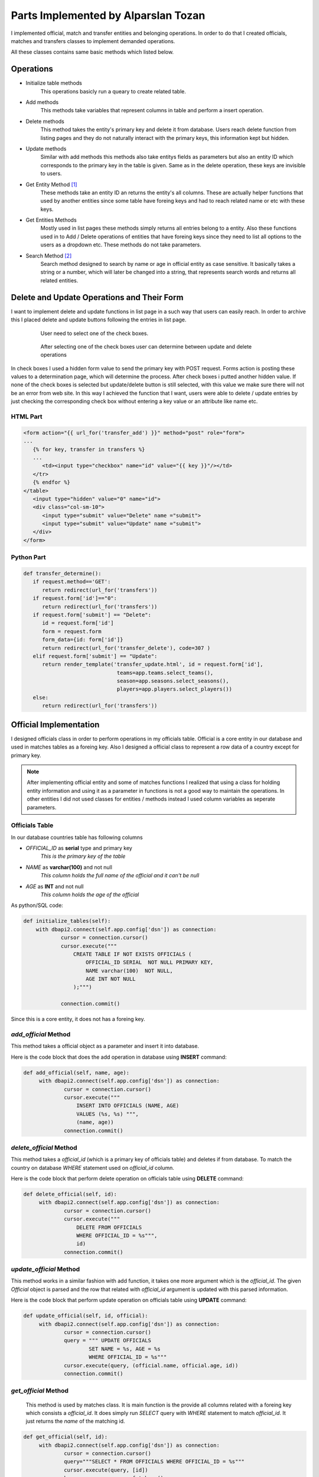 Parts Implemented by Alparslan Tozan
====================================
I implemented official, match and transfer entities and belonging operations.
In order to do that I created officials, matches and transfers classes to implement demanded operations.

All these classes contains same basic methods which listed below.

Operations
----------
* Initialize table methods
   This operations basicly run a queary to create related table.
* Add methods
   This methods take variables that represent columns in table and perform a insert operation.
* Delete methods
   This method takes the entity's primary key and delete it from database. Users reach delete function from listing pages and they do not naturally interact with the primary keys, this information kept but hidden.
* Update methods
   Similar with add methods this methods also take entitys fields as parameters but also an entity ID which corresponds to the primary key in the table is given. Same as in the delete operation, these keys are invisible to users.
* Get Entity Method [#f1]_
   These methods take an entity ID an returns the entity's all columns. These are actually helper functions that used by another entities since some table have foreing keys and had to reach related name or etc with these keys.
* Get Entities Methods
   Mostly used in list pages these methods simply returns all entries belong to a entity. Also these functions used in to Add / Delete operations of entities that have foreing keys since they need to list all options to the users as a dropdown etc. These methods do not take parameters.
* Search Method [#f2]_
   Search method designed to search by name or age in official entity as case sensitive. It basically takes a string or a number, which will later be changed into a string, that represents search words and returns all related entities.

Delete and Update Operations and Their Form
-------------------------------------------
I want to implement delete and update functions in list page in a such way that users can easily reach. In order to archive this I placed delete and update buttons following the entries in list page.

   .. figure:: images/member1/checkbox.png
      :scale: 100 %

      User need to select one of the check boxes.

   .. figure:: images/member1/delete_update_buttons.png
      :scale: 100 %

      After selecting one of the check boxes user can determine between update and delete operations

In check boxes I used a hidden form value to send the primary key with POST request.
Forms action is posting these values to a determination page, which will determine the process.
After check boxes i putted another hidden value. If none of the check boxes is selected but update/delete button is still selected, with this value we make sure there will not be an error from web site.
In this way I achieved the function that I want, users were able to delete / update entries by just checking the corresponding check box without entering a key value or an attribute like name etc.

HTML Part
^^^^^^^^^

.. code-block:: html

      <form action="{{ url_for('transfer_add') }}" method="post" role="form">
      ...
         {% for key, transfer in transfers %}
         ...
            <td><input type="checkbox" name="id" value="{{ key }}"/></td>
         </tr>
         {% endfor %}
      </table>
         <input type="hidden" value="0" name="id">
         <div class="col-sm-10">
            <input type="submit" value="Delete" name ="submit">
            <input type="submit" value="Update" name ="submit">
         </div>
      </form>

Python Part
^^^^^^^^^^^

.. code-block:: python

   def transfer_determine():
      if request.method=='GET':
         return redirect(url_for('transfers'))
      if request.form['id']=="0":
         return redirect(url_for('transfers'))
      if request.form['submit'] == "Delete":
         id = request.form['id']
         form = request.form
         form_data={id: form['id']}
         return redirect(url_for('transfer_delete'), code=307 )
      elif request.form['submit'] == "Update":
         return render_template('transfer_update.html', id = request.form['id'],
                                 teams=app.teams.select_teams(),
                                 season=app.seasons.select_seasons(),
                                 players=app.players.select_players())
      else:
         return redirect(url_for('transfers'))

Official Implementation
-----------------------
I designed officials class in order to perform operations in my officials table. Official is a core entity in our database and used in matches tables as a foreing key. Also I designed a official class to represent a row data of a country except for primary key.

.. note:: After implementing official entity and some of matches functions I realized that using a class for holding entity information and
          using it as a parameter in functions is not a good way to maintain the operations. In other entities I did not used classes for
          entities / methods instead I used column variables as seperate parameters.
Officials Table
^^^^^^^^^^^^^^^
In our database countries table has following columns

* *OFFICIAL_ID* as **serial** type and primary key
   *This is the primary key of the table*
* *NAME* as **varchar(100)** and not null
   *This column holds the full name of the official and it can't be null*
* *AGE* as **INT** and not null
   *This column holds the age of the official*

As python/SQL code:

.. code-block:: python

    def initialize_tables(self):
        with dbapi2.connect(self.app.config['dsn']) as connection:
                cursor = connection.cursor()
                cursor.execute("""
                    CREATE TABLE IF NOT EXISTS OFFICIALS (
                        OFFICIAL_ID SERIAL  NOT NULL PRIMARY KEY,
                        NAME varchar(100)  NOT NULL,
                        AGE INT NOT NULL
                    );""")

                connection.commit()

Since this is a core entity, it does not has a foreing key.

*add_official* Method
^^^^^^^^^^^^^^^^^^^^^
This method takes a official object as a parameter and insert it into database.

Here is the code block that does the add operation in database using **INSERT** command:

.. code-block:: python

   def add_official(self, name, age):
        with dbapi2.connect(self.app.config['dsn']) as connection:
                cursor = connection.cursor()
                cursor.execute("""
                    INSERT INTO OFFICIALS (NAME, AGE)
                    VALUES (%s, %s) """,
                    (name, age))
                connection.commit()


*delete_official* Method
^^^^^^^^^^^^^^^^^^^^^^^^

This method takes a *official_id* (which is a primary key of officials table) and deletes if from database.
To match the country on database *WHERE* statement used on *official_id* column.

Here is the code block that perform delete operation on officials table using **DELETE** command:

.. code-block:: python

   def delete_official(self, id):
        with dbapi2.connect(self.app.config['dsn']) as connection:
                cursor = connection.cursor()
                cursor.execute("""
                    DELETE FROM OFFICIALS
                    WHERE OFFICIAL_ID = %s""",
                    id)
                connection.commit()

*update_official* Method
^^^^^^^^^^^^^^^^^^^^^^^^
This method works in a similar fashion with add function, it takes one more argument which is the *official_id*.
The given *Official* object is parsed and the row that related with *official_id* argument is updated with this parsed information.

Here is the code block that perform update operation on officials table using **UPDATE** command:

.. code-block:: python

   def update_official(self, id, official):
        with dbapi2.connect(self.app.config['dsn']) as connection:
                cursor = connection.cursor()
                query = """ UPDATE OFFICIALS
                        SET NAME = %s, AGE = %s
                        WHERE OFFICIAL_ID = %s"""
                cursor.execute(query, (official.name, official.age, id))
                connection.commit()

*get_official* Method
^^^^^^^^^^^^^^^^^^^^^
 This method is used by matches class. It is main function is the provide all columns related with a foreing key which consists a *official_id*.
 It does simply run *SELECT* query with *WHERE* statement to match *official_id*.
 It just returns the *name* of the matching id.

.. code-block:: python

   def get_official(self, id):
        with dbapi2.connect(self.app.config['dsn']) as connection:
                cursor = connection.cursor()
                query="""SELECT * FROM OFFICIALS WHERE OFFICIAL_ID = %s"""
                cursor.execute(query, [id])
                key,name,age = cursor.fetchone();
                return name

*get_officials Method*
^^^^^^^^^^^^^^^^^^^^^^
Similiar to *get_country* methods runs a *SELECT* on countries table but this time without a specific ID.
Simply it returns all officials in database without taking a parameter.

.. code-block:: python

    def get_officials(self):
        with dbapi2.connect(self.app.config['dsn']) as connection:
            cursor = connection.cursor()
            query="""SELECT * FROM OFFICIALS
                     ORDER BY OFFICIAL_ID ASC"""
            cursor.execute(query)
            connection.commit()

            officials = [(key, Official(name, age))
                        for key, name, age in cursor]

            return officials


*search_officials Method*
^^^^^^^^^^^^^^^^^^^^^^^^^
This method takes two string values to search in officials table by matching this strings which is the search pharase acutally on the name and age columns and returns a list of matching officials.


.. code-block:: python

    def search_officials(self, name, id):
        with dbapi2.connect(self.app.config['dsn']) as connection:
            cursor = connection.cursor()
            query="""SELECT * FROM OFFICIALS
                    WHERE NAME LIKE '%s' AND CAST(AGE as VARCHAR(30)) LIKE '%s'
                    ORDER BY OFFICIAL_ID ASC""" % (('%'+name+'%',id+'%'))
            cursor.execute(query)
            connection.commit()
            print(name)

            officials = [(key, Official(name, age))
                        for key, name, age in cursor]

            return officials

Match Implementation
--------------------
Match is an important entity in American Football Database project that stores all matches that had been played.

Matches Table
^^^^^^^^^^^^^
Matches table consists of following columns:

* *MATCH_ID* as **serial** type and primary key
   *This is the primary key of the table*
* *SEASON_ID* as **integer** type, not null and references to seasons table
   *This is foreing key to seasons table, represent the season that the match has been played at*
* *HOME_ID* as **integer** type, not null and references to teams table
   *This is foreing key to teams table, represent the home team that played match*
* *VISITOR_ID* as **integer** type, not null and references to countries table
   *This is foreing key to teams table, represent the away team that played match*
* *OFFICIAL_ID* as **integer** type and references to officials table
   *This is foreing key to officials table, represent the official that monitored the match*
* *RESULT* as **varchar(30)** and not null
   *This column holds the result of the match and it cannot be null*

As python/SQL code:

.. code-block:: python

    def initialize_tables(self):
        with dbapi2.connect(self.app.config['dsn']) as connection:
                cursor = connection.cursor()
                cursor.execute("""
                    CREATE TABLE IF NOT EXISTS MATCHES (
                        MATCH_ID SERIAL NOT NULL PRIMARY KEY,
                        SEASON_ID int NOT NULL REFERENCES SEASONS(SEASON_ID),
                        HOME_ID int NOT NULL REFERENCES TEAMS(TEAM_ID),
                        VISITOR_ID int NOT NULL REFERENCES TEAMS(TEAM_ID),
                        OFFICIAL_ID int REFERENCES OFFICIALS(OFFICIAL_ID),
                        RESULT VARCHAR(30) NOT NULL
                        );""")

                connection.commit()
*add_match* Method
^^^^^^^^^^^^^^^^^^
This method takes a match object and performs *INSERT* operation onto database.

.. code-block:: python

    def add_match(self, match):
        with dbapi2.connect(self.app.config['dsn']) as connection:
                cursor = connection.cursor()
                cursor.execute("""
                    INSERT INTO MATCHES (SEASON_ID, HOME_ID,
                    VISITOR_ID, OFFICIAL_ID, RESULT)
                    VALUES (%s, %s, %s, %s, %s) """,
                    (match.season_id, match.home_id, match.away_id,
                     match.official_id, match.result))
                connection.commit()

*delete_match Method*
^^^^^^^^^^^^^^^^^^^^^
This method takes a *match_id* and deletes corresponding row from database using *DELETE* operation.

.. code-block:: python

    def delete_match(self, id):
        with dbapi2.connect(self.app.config['dsn']) as connection:
                cursor = connection.cursor()
                cursor.execute("""
                    DELETE FROM MATCHES
                    WHERE MATCH_ID = %s""",
                    id)
                connection.commit()

*update_match* Method
^^^^^^^^^^^^^^^^^^^^^
Takes an *match_id* and match the row in database then updates all columns with given parameters.

.. code-block:: python

    def update_match(self, id, match):
        with dbapi2.connect(self.app.config['dsn']) as connection:
                cursor = connection.cursor()
                query = """ UPDATE MATCHES
                        SET SEASON_ID = %s, HOME_ID = %s,
                        VISITOR_ID = %s, OFFICIAL_ID = %s,
                        RESULT = %s
                        WHERE MATCH_ID = %s """
                cursor.execute(query, (match.season_id, match.home_id,
                                       match.away_id, match.official_id,
                                       match.result, id))
                connection.commit()

*get_matches* Method
^^^^^^^^^^^^^^^^^^^^
This method used to fetch all matches from the database. It does not take a parameter and as a return value it returns the list of matches information in the database.

.. code-block:: python

    def get_matches(self):
        with dbapi2.connect(self.app.config['dsn']) as connection:
            cursor = connection.cursor()
            query="""SELECT * FROM MATCHES
                    ORDER BY MATCH_ID ASC"""
            cursor.execute(query)
            connection.commit()

            matches = [(key, Match(season_id, official_id, home_id, away_id, result,
                             season=self.app.seasons.get_season(season_id),
                             official_name=self.app.officials.get_official(official_id),
                             home_team=self.app.teams.get_team_name(home_id),
                             away_team=self.app.teams.get_team_name(away_id)))
                    for key, season_id, home_id, away_id, official_id, result in cursor]

            return matches

.. note:: *MATCHES* table holds various informations where these informations located by referencing other tables.
          To make our listing more understandable we get names of these informations using basic get functions using ID's of these tables.

Transfer Implementation
-----------------------
Transfer is a small entity that used to store records of transfers.

Transfer Table
^^^^^^^^^^^^^^
Transfer table consists of following columns:

* *TRANSFER_ID* as **serial** type and primary key
   *This is the primary key of the table*
* *SEASON_ID* as **integer** type, not null and references to seasons table
   *This is foreing key to seasons table, represent the season that the transfer has took place*
* *OLD_ID* as **integer** type, not null and references to teams table
   *This is foreing key to teams table, represent the team that player played before transfer*
* *NEW_ID* as **integer** type, not null and references to countries table
   *This is foreing key to teams table, represent the team that player is played after transfer*
* *PLAYER_ID* as **integer** type and references to players table
   *This is foreing key to players table, represent the player that transfered*
* *FEE* as **varchar(30)** and not null
   *This column holds the fee of the transfer and it cannot be null*

As python/SQL code:

.. code-block:: python

    def initialize_tables(self):
        with dbapi2.connect(self.app.config['dsn']) as connection:
                cursor = connection.cursor()
                cursor.execute("""
                    CREATE TABLE IF NOT EXISTS TRANSFERS (
                        TRANSFER_ID SERIAL NOT NULL PRIMARY KEY,
                        SEASON_ID int NOT NULL REFERENCES SEASONS(SEASON_ID),
                        OLD_ID int NOT NULL REFERENCES TEAMS(TEAM_ID),
                        NEW_ID int NOT NULL REFERENCES TEAMS(TEAM_ID),
                        PLAYER_ID int REFERENCES PLAYERS(PLAYER_ID),
                        FEE VARCHAR(30) NOT NULL
                        );""")

                connection.commit()

*add_transfer* Method
^^^^^^^^^^^^^^^^^^^^^
This method takes a transfer object and performs *INSERT* operation on *TRANSFERS* table.

.. code-block:: python

    def add_transfer(self, transfer):
        with dbapi2.connect(self.app.config['dsn']) as connection:
                cursor = connection.cursor()
                cursor.execute("""
                    INSERT INTO TRANSFERS (SEASON_ID, OLD_ID,
                    NEW_ID, PLAYER_ID, FEE)
                    VALUES (%s, %s, %s, %s, %s) """,
                    (transfer.season_id, transfer.old_id, transfer.new_id,
                    transfer.player_id, transfer.fee))
                connection.commit()

*delete_transfer* Method
^^^^^^^^^^^^^^^^^^^^^^^^
This method takes an *transfer_id* and deletes corresponding row from database.

.. code-block:: python

       def delete_transfer(self, id):
         with dbapi2.connect(self.app.config['dsn']) as connection:
                cursor = connection.cursor()
                cursor.execute("""
                    DELETE FROM TRANSFERS
                    WHERE TRANSFER_ID = %s""",
                    id)
                connection.commit()

*update_transfer* Method
^^^^^^^^^^^^^^^^^^^^^^^^
This method takes an *transfer_id* and new information that belongs to this entry as transfer object.

.. code-block:: python

    def update_transfer(self, id, transfer):
        with dbapi2.connect(self.app.config['dsn']) as connection:
                cursor = connection.cursor()
                query = """ UPDATE TRANSFERS
                        SET SEASON_ID = %s, OLD_ID = %s,
                        NEW_ID = %s, PLAYER_ID = %s,
                        FEE = %s
                        WHERE TRANSFER_ID = %s """
                cursor.execute(query, (transfer.season_id, transfer.old_id,
                                       transfer.new_id, transfer.player_id,
                                       transfer.fee, id))
                connection.commit()

*get_transfers* Method
^^^^^^^^^^^^^^^^^^^^^^
This method returns all transfers and information belongs to that transfers by using fetchall function and **JOIN** operations.

.. code-block:: python

    def get_transfers(self):
        with dbapi2.connect(self.app.config['dsn']) as connection:
            cursor = connection.cursor()
            query="""SELECT T.TRANSFER_ID, T1.NAME, T2.NAME, S.YEAR, P.NAME, T.FEE
                    FROM TRANSFERS T
                    JOIN TEAMS T1 ON T1.TEAM_ID=T.OLD_ID
                    JOIN TEAMS T2 ON T2.TEAM_ID=T.NEW_ID
                    JOIN SEASONS S ON S.SEASON_ID=T.SEASON_ID
                    JOIN PLAYERS P ON P.PLAYER_ID=T.PLAYER_ID"""
            cursor.execute(query)
            connection.commit()

            transfers = [(key, Transfer("1", "1", "1", "1", fee, season,
                                       player_name, old_team, new_team))
                        for key, old_team, new_team, season, player_name, fee in cursor]

            return transfers

.. note:: Even though get functions of *MATCHES* and *TRANSFERS* tables works same, one gets its entries names from basic functions,
         other gets these values from join operations. As join operation returns only the result that we want, we can say it is more effective.

.. rubric:: Footnotes

.. [#f1] Only in Officials
.. [#f2] Only in Officials